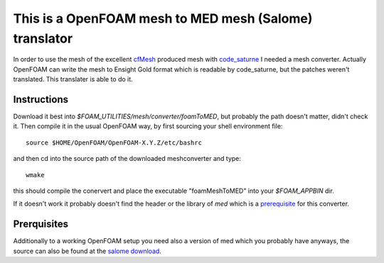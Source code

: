 This is a OpenFOAM mesh to MED mesh (Salome) translator
#######################################################

In order to use the mesh of the excellent `cfMesh`_ produced mesh with
`code_saturne`_ I needed a mesh converter. Actually OpenFOAM can write the mesh to
Ensight Gold format which is readable by code_saturne, but the patches weren't
translated. This translater is able to do it.

Instructions
************

Download it best into `$FOAM_UTILITIES/mesh/converter/foamToMED`, but probably
the path doesn't matter, didn't check it. Then compile it in the usual OpenFOAM
way, by first sourcing your shell environment file::

    source $HOME/OpenFOAM/OpenFOAM-X.Y.Z/etc/bashrc

and then cd into the source path of the downloaded meshconverter and type::

    wmake

this should compile the conervert and place the executable "foamMeshToMED" into
your `$FOAM_APPBIN` dir.

If it doesn't work it probably doesn't find the header or the library of `med`
which is a prerequisite_ for this converter.

.. _prerequisite:

Prerquisites
************

Additionally to a working OpenFOAM setup you need also a version of med which
you probably have anyways, the source can also be found at the `salome
download`_.

.. _cfMesh: http://www.c-fields.com/solutions/products/meshing
.. _salome download: http://www.salome-platform.org/downloads/current-version
.. _code_saturne: http://code-saturne.org/cms/

